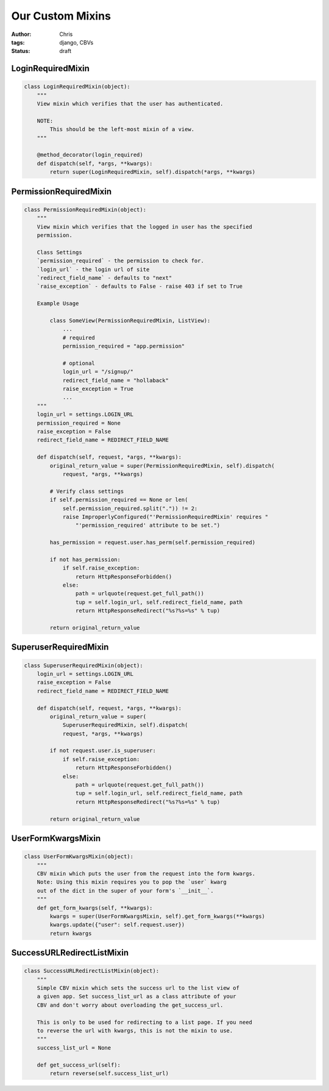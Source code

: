 =================
Our Custom Mixins
=================

:author: Chris
:tags: django, CBVs
:status: draft

LoginRequiredMixin
==================

.. code-block:: django

    class LoginRequiredMixin(object):
        """
        View mixin which verifies that the user has authenticated.

        NOTE:
            This should be the left-most mixin of a view.
        """

        @method_decorator(login_required)
        def dispatch(self, *args, **kwargs):
            return super(LoginRequiredMixin, self).dispatch(*args, **kwargs)

PermissionRequiredMixin
=======================

.. code-block:: django

    class PermissionRequiredMixin(object):
        """
        View mixin which verifies that the logged in user has the specified
        permission.

        Class Settings
        `permission_required` - the permission to check for.
        `login_url` - the login url of site
        `redirect_field_name` - defaults to "next"
        `raise_exception` - defaults to False - raise 403 if set to True

        Example Usage

            class SomeView(PermissionRequiredMixin, ListView):
                ...
                # required
                permission_required = "app.permission"

                # optional
                login_url = "/signup/"
                redirect_field_name = "hollaback"
                raise_exception = True
                ...
        """
        login_url = settings.LOGIN_URL
        permission_required = None
        raise_exception = False
        redirect_field_name = REDIRECT_FIELD_NAME

        def dispatch(self, request, *args, **kwargs):
            original_return_value = super(PermissionRequiredMixin, self).dispatch(
                request, *args, **kwargs)

            # Verify class settings
            if self.permission_required == None or len(
                self.permission_required.split(".")) != 2:
                raise ImproperlyConfigured("'PermissionRequiredMixin' requires "
                    "'permission_required' attribute to be set.")

            has_permission = request.user.has_perm(self.permission_required)

            if not has_permission:
                if self.raise_exception:
                    return HttpResponseForbidden()
                else:
                    path = urlquote(request.get_full_path())
                    tup = self.login_url, self.redirect_field_name, path
                    return HttpResponseRedirect("%s?%s=%s" % tup)

            return original_return_value

SuperuserRequiredMixin
======================

.. code-block:: django

    class SuperuserRequiredMixin(object):
        login_url = settings.LOGIN_URL
        raise_exception = False
        redirect_field_name = REDIRECT_FIELD_NAME

        def dispatch(self, request, *args, **kwargs):
            original_return_value = super(
                SuperuserRequiredMixin, self).dispatch(
                request, *args, **kwargs)

            if not request.user.is_superuser:
                if self.raise_exception:
                    return HttpResponseForbidden()
                else:
                    path = urlquote(request.get_full_path())
                    tup = self.login_url, self.redirect_field_name, path
                    return HttpResponseRedirect("%s?%s=%s" % tup)

            return original_return_value


UserFormKwargsMixin
===================

.. code-block:: django

    class UserFormKwargsMixin(object):
        """
        CBV mixin which puts the user from the request into the form kwargs.
        Note: Using this mixin requires you to pop the `user` kwarg
        out of the dict in the super of your form's `__init__`.
        """
        def get_form_kwargs(self, **kwargs):
            kwargs = super(UserFormKwargsMixin, self).get_form_kwargs(**kwargs)
            kwargs.update({"user": self.request.user})
            return kwargs

SuccessURLRedirectListMixin
===========================

.. code-block:: django

    class SuccessURLRedirectListMixin(object):
        """
        Simple CBV mixin which sets the success url to the list view of
        a given app. Set success_list_url as a class attribute of your
        CBV and don't worry about overloading the get_success_url.

        This is only to be used for redirecting to a list page. If you need
        to reverse the url with kwargs, this is not the mixin to use.
        """
        success_list_url = None

        def get_success_url(self):
            return reverse(self.success_list_url)
